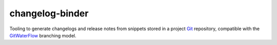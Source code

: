 changelog-binder
================
Tooling to generate changelogs and release notes from snippets stored in a
project Git_ repository, compatible with the GitWaterFlow_ branching model.

.. _Git: https://git-scm.com/
.. _GitWaterFlow: https://dl.acm.org/doi/10.1145/2993274.2993277
